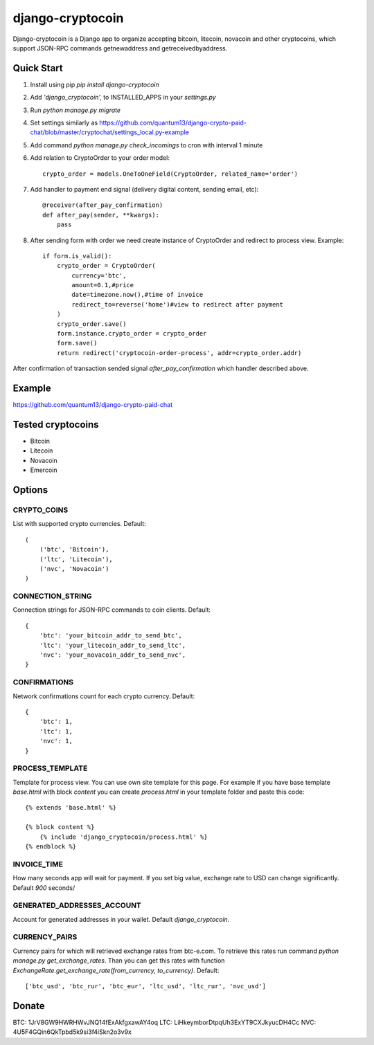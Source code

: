 =================
django-cryptocoin
=================

Django-cryptocoin is a Django app to organize accepting bitcoin, litecoin, novacoin and other cryptocoins, which support JSON-RPC commands getnewaddress and getreceivedbyaddress.

Quick Start
===========

1. Install using pip `pip install django-cryptocoin`

2. Add `'django_cryptocoin',` to INSTALLED_APPS in your `settings.py`

3. Run `python manage.py migrate`

4. Set settings similarly as https://github.com/quantum13/django-crypto-paid-chat/blob/master/cryptochat/settings_local.py-example

5. Add command `python manage.py check_incomings` to cron with interval 1 minute

6. Add relation to CryptoOrder to your order model::

    crypto_order = models.OneToOneField(CryptoOrder, related_name='order')

7. Add handler to payment end signal (delivery digital content, sending email, etc)::

    @receiver(after_pay_confirmation)
    def after_pay(sender, **kwargs):
        pass

8. After sending form with order we need create instance of CryptoOrder and redirect to process view. Example::

        if form.is_valid():
            crypto_order = CryptoOrder(
                currency='btc',
                amount=0.1,#price
                date=timezone.now(),#time of invoice
                redirect_to=reverse('home')#view to redirect after payment
            )
            crypto_order.save()
            form.instance.crypto_order = crypto_order
            form.save()
            return redirect('cryptocoin-order-process', addr=crypto_order.addr)

After confirmation of transaction sended signal `after_pay_confirmation` which handler described above.

Example
=======

https://github.com/quantum13/django-crypto-paid-chat

Tested cryptocoins
==================

- Bitcoin
- Litecoin
- Novacoin
- Emercoin

Options
=======

CRYPTO_COINS
------------
List with supported crypto currencies. Default::

    (
        ('btc', 'Bitcoin'),
        ('ltc', 'Litecoin'),
        ('nvc', 'Novacoin')
    )

CONNECTION_STRING
-----------------
Connection strings for JSON-RPC commands to coin clients. Default::

    {
        'btc': 'your_bitcoin_addr_to_send_btc',
        'ltc': 'your_litecoin_addr_to_send_ltc',
        'nvc': 'your_novacoin_addr_to_send_nvc',
    }

CONFIRMATIONS
-------------
Network confirmations count for each crypto currency. Default::

    {
        'btc': 1,
        'ltc': 1,
        'nvc': 1,
    }

PROCESS_TEMPLATE
----------------
Template for process view. You can use own site template for this page. For example if you have base template `base.html` with block `content` you can create `process.html` in your template folder and paste this code::

    {% extends 'base.html' %}

    {% block content %}
        {% include 'django_cryptocoin/process.html' %}
    {% endblock %}

INVOICE_TIME
------------
How many seconds app will wait for payment. If you set big value, exchange rate to USD can change significantly. Default `900` seconds/

GENERATED_ADDRESSES_ACCOUNT
---------------------------
Account for generated addresses in your wallet. Default `django_cryptocoin`.

CURRENCY_PAIRS
--------------
Currency pairs for which will retrieved exchange rates from btc-e.com. To retrieve this rates run command `python manage.py get_exchange_rates`. Than you can get this rates with function `ExchangeRate.get_exchange_rate(from_currency, to_currency)`. Default::

    ['btc_usd', 'btc_rur', 'btc_eur', 'ltc_usd', 'ltc_rur', 'nvc_usd']



Donate
======

BTC: 1JrV8GW9HWRHWvJNQ14fExAkfgxawAY4oq
LTC: LiHkeymborDtpqUh3ExYT9CXJkyucDH4Cc
NVC: 4U5F4GQin6QkTpbd5k9si3f4iSkn2o3v9x